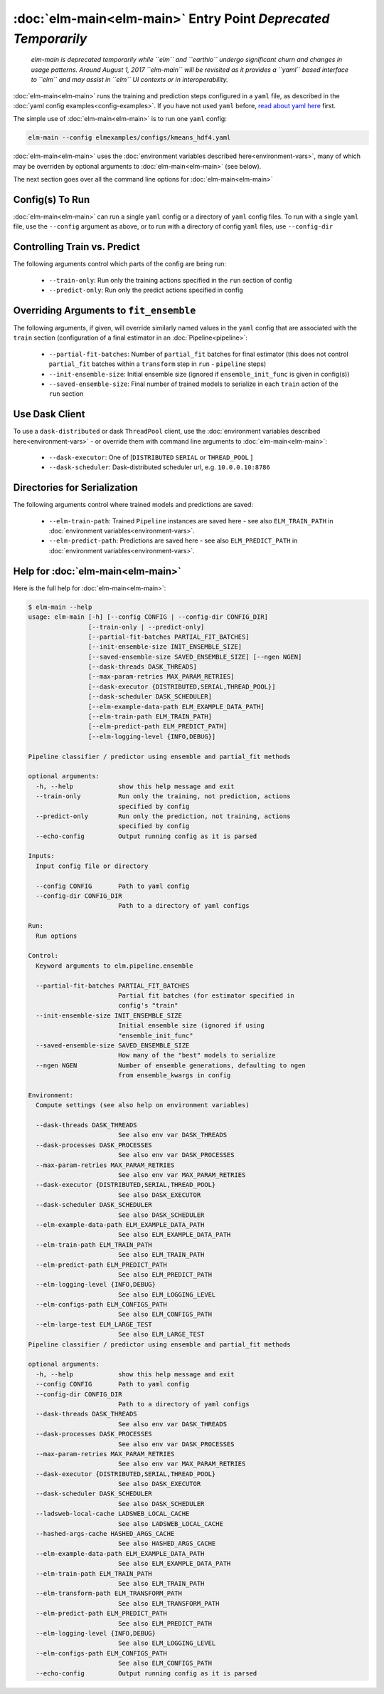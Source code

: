 :doc:`elm-main<elm-main>` Entry Point *Deprecated Temporarily*
============================================================

 *elm-main is deprecated temporarily while ``elm`` and ``earthio`` undergo significant churn and changes in usage patterns.  Around August 1, 2017 ``elm-main`` will be revisited as it provides a ``yaml`` based interface to ``elm`` and may assist in ``elm`` UI contexts or in interoperability.*

.. _read about yaml here: http://yaml.org/spec/

:doc:`elm-main<elm-main>` runs the training and prediction steps configured in a ``yaml`` file, as described in the :doc:`yaml config examples<config-examples>`.  If you have not used ``yaml`` before, `read about yaml here`_ first.

The simple use of :doc:`elm-main<elm-main>` is to run one ``yaml`` config:

.. code-block:: bash

   elm-main --config elmexamples/configs/kmeans_hdf4.yaml

:doc:`elm-main<elm-main>` uses the :doc:`environment variables described here<environment-vars>`, many of which may be overriden by optional arguments to :doc:`elm-main<elm-main>` (see below).

The next section goes over all the command line options for :doc:`elm-main<elm-main>`

Config(s) To Run
----------------

:doc:`elm-main<elm-main>` can run a single ``yaml`` config or a directory of ``yaml`` config files. To run with a single ``yaml`` file, use the ``--config`` argument as above, or to run with a directory of config ``yaml`` files, use ``--config-dir``

Controlling Train vs. Predict
-----------------------------

The following arguments control which parts of the config are being run:

 * ``--train-only``: Run only the training actions specified in the ``run`` section of config
 * ``--predict-only``: Run only the predict actions specified in config

Overriding Arguments to ``fit_ensemble``
----------------------------------------

The following arguments, if given, will override similarly named values in the ``yaml`` config that are associated with the ``train`` section (configuration of a final estimator in an :doc:`Pipeline<pipeline>`:

 * ``--partial-fit-batches``: Number of ``partial_fit`` batches for final estimator (this does not control ``partial_fit`` batches within a ``transform`` step in ``run`` - ``pipeline`` steps)
 * ``--init-ensemble-size``: Initial ensemble size (ignored if ``ensemble_init_func`` is given in config(s))
 * ``--saved-ensemble-size``: Final number of trained models to serialize in each ``train`` action of the ``run`` section

Use Dask Client
---------------

To use a ``dask-distributed`` or dask ``ThreadPool`` client, use the :doc:`environment variables described here<environment-vars>` - or override them with command line arguments to :doc:`elm-main<elm-main>`:

 * ``--dask-executor``: One of \[``DISTRIBUTED``  ``SERIAL`` or ``THREAD_POOL`` \]
 * ``--dask-scheduler``: Dask-distributed scheduler url, e.g. ``10.0.0.10:8786``

Directories for Serialization
-----------------------------

The following arguments control where trained models and predictions are saved:

 * ``--elm-train-path``: Trained ``Pipeline`` instances are saved here - see also ``ELM_TRAIN_PATH`` in :doc:`environment variables<environment-vars>`.
 * ``--elm-predict-path``: Predictions are saved here - see also ``ELM_PREDICT_PATH`` in :doc:`environment variables<environment-vars>`.

Help for :doc:`elm-main<elm-main>`
--------------------------

Here is the full help for :doc:`elm-main<elm-main>`:

.. code-block:: bash

    $ elm-main --help
    usage: elm-main [-h] [--config CONFIG | --config-dir CONFIG_DIR]
                    [--train-only | --predict-only]
                    [--partial-fit-batches PARTIAL_FIT_BATCHES]
                    [--init-ensemble-size INIT_ENSEMBLE_SIZE]
                    [--saved-ensemble-size SAVED_ENSEMBLE_SIZE] [--ngen NGEN]
                    [--dask-threads DASK_THREADS]
                    [--max-param-retries MAX_PARAM_RETRIES]
                    [--dask-executor {DISTRIBUTED,SERIAL,THREAD_POOL}]
                    [--dask-scheduler DASK_SCHEDULER]
                    [--elm-example-data-path ELM_EXAMPLE_DATA_PATH]
                    [--elm-train-path ELM_TRAIN_PATH]
                    [--elm-predict-path ELM_PREDICT_PATH]
                    [--elm-logging-level {INFO,DEBUG}]

    Pipeline classifier / predictor using ensemble and partial_fit methods

    optional arguments:
      -h, --help            show this help message and exit
      --train-only          Run only the training, not prediction, actions
                            specified by config
      --predict-only        Run only the prediction, not training, actions
                            specified by config
      --echo-config         Output running config as it is parsed

    Inputs:
      Input config file or directory

      --config CONFIG       Path to yaml config
      --config-dir CONFIG_DIR
                            Path to a directory of yaml configs

    Run:
      Run options

    Control:
      Keyword arguments to elm.pipeline.ensemble

      --partial-fit-batches PARTIAL_FIT_BATCHES
                            Partial fit batches (for estimator specified in
                            config's "train"
      --init-ensemble-size INIT_ENSEMBLE_SIZE
                            Initial ensemble size (ignored if using
                            "ensemble_init_func"
      --saved-ensemble-size SAVED_ENSEMBLE_SIZE
                            How many of the "best" models to serialize
      --ngen NGEN           Number of ensemble generations, defaulting to ngen
                            from ensemble_kwargs in config

    Environment:
      Compute settings (see also help on environment variables)

      --dask-threads DASK_THREADS
                            See also env var DASK_THREADS
      --dask-processes DASK_PROCESSES
                            See also env var DASK_PROCESSES
      --max-param-retries MAX_PARAM_RETRIES
                            See also env var MAX_PARAM_RETRIES
      --dask-executor {DISTRIBUTED,SERIAL,THREAD_POOL}
                            See also DASK_EXECUTOR
      --dask-scheduler DASK_SCHEDULER
                            See also DASK_SCHEDULER
      --elm-example-data-path ELM_EXAMPLE_DATA_PATH
                            See also ELM_EXAMPLE_DATA_PATH
      --elm-train-path ELM_TRAIN_PATH
                            See also ELM_TRAIN_PATH
      --elm-predict-path ELM_PREDICT_PATH
                            See also ELM_PREDICT_PATH
      --elm-logging-level {INFO,DEBUG}
                            See also ELM_LOGGING_LEVEL
      --elm-configs-path ELM_CONFIGS_PATH
                            See also ELM_CONFIGS_PATH
      --elm-large-test ELM_LARGE_TEST
                            See also ELM_LARGE_TEST
    Pipeline classifier / predictor using ensemble and partial_fit methods

    optional arguments:
      -h, --help            show this help message and exit
      --config CONFIG       Path to yaml config
      --config-dir CONFIG_DIR
                            Path to a directory of yaml configs
      --dask-threads DASK_THREADS
                            See also env var DASK_THREADS
      --dask-processes DASK_PROCESSES
                            See also env var DASK_PROCESSES
      --max-param-retries MAX_PARAM_RETRIES
                            See also env var MAX_PARAM_RETRIES
      --dask-executor {DISTRIBUTED,SERIAL,THREAD_POOL}
                            See also DASK_EXECUTOR
      --dask-scheduler DASK_SCHEDULER
                            See also DASK_SCHEDULER
      --ladsweb-local-cache LADSWEB_LOCAL_CACHE
                            See also LADSWEB_LOCAL_CACHE
      --hashed-args-cache HASHED_ARGS_CACHE
                            See also HASHED_ARGS_CACHE
      --elm-example-data-path ELM_EXAMPLE_DATA_PATH
                            See also ELM_EXAMPLE_DATA_PATH
      --elm-train-path ELM_TRAIN_PATH
                            See also ELM_TRAIN_PATH
      --elm-transform-path ELM_TRANSFORM_PATH
                            See also ELM_TRANSFORM_PATH
      --elm-predict-path ELM_PREDICT_PATH
                            See also ELM_PREDICT_PATH
      --elm-logging-level {INFO,DEBUG}
                            See also ELM_LOGGING_LEVEL
      --elm-configs-path ELM_CONFIGS_PATH
                            See also ELM_CONFIGS_PATH
      --echo-config         Output running config as it is parsed
